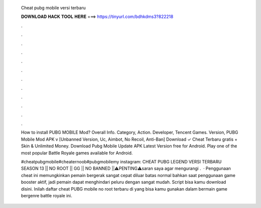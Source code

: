   Cheat pubg mobile versi terbaru
  
  
  
  𝐃𝐎𝐖𝐍𝐋𝐎𝐀𝐃 𝐇𝐀𝐂𝐊 𝐓𝐎𝐎𝐋 𝐇𝐄𝐑𝐄 ===> https://tinyurl.com/bdhkdms3?822218
  
  
  
  .
  
  
  
  .
  
  
  
  .
  
  
  
  .
  
  
  
  .
  
  
  
  .
  
  
  
  .
  
  
  
  .
  
  
  
  .
  
  
  
  .
  
  
  
  .
  
  
  
  .
  
  How to install PUBG MOBILE Mod? Overall Info. Category, Action. Developer, Tencent Games. Version,  PUBG Mobile Mod APK v [Unbanned Version, Uc, Aimbot, No Recoil, Anti-Ban] Download ✓ Cheat Terbaru gratis + Skin & Unlimited Money. Download Pubg Mobile Update APK Latest Version free for Android. Play one of the most popular Battle Royale games available for Android.
  
  #cheatpubgmobile#cheaternoob#pubgmobilemy instagram:  CHEAT PUBG LEGEND VERSI TERBARU SEASON 13 || NO ROOT || GG || NO BANNED ||⚠️PENTING⚠️saran saya agar mengurangi .  · Penggunaan cheat ini memungkinkan pemain bergerak sangat cepat diluar batas normal bahkan saat penggunaan game booster aktif, jadi pemain dapat menghindari peluru dengan sangat mudah. Script bisa kamu download disini. Inilah daftar cheat PUBG mobile no root terbaru di yang bisa kamu gunakan dalam bermain game bergenre battle royale ini.
